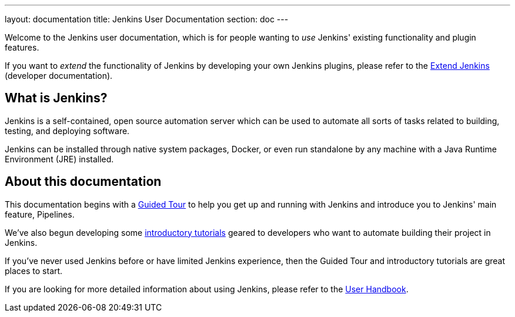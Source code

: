 ---
layout: documentation
title: Jenkins User Documentation
section: doc
---

Welcome to the Jenkins user documentation, which is for people wanting to _use_
Jenkins' existing functionality and plugin features.

If you want to _extend_ the functionality of Jenkins by developing your own
Jenkins plugins, please refer to the link:developer[Extend Jenkins] (developer
documentation).

== What is Jenkins?

Jenkins is a self-contained, open source automation server which can be used to
automate all sorts of tasks related to building, testing, and deploying software.

Jenkins can be installed through native system packages, Docker, or even run
standalone by any machine with a Java Runtime Environment (JRE) installed.

== About this documentation

This documentation begins with a link:pipeline/tour/getting-started[Guided Tour]
to help you get up and running with Jenkins and introduce you to Jenkins' main
feature, Pipelines.

We've also begun developing some link:tutorials[introductory tutorials] geared
to developers who want to automate building their project in Jenkins.

If you've never used Jenkins before or have limited Jenkins experience, then the
Guided Tour and introductory tutorials are great places to start.

If you are looking for more detailed information about using Jenkins, please
refer to the link:book/getting-started[User Handbook].
